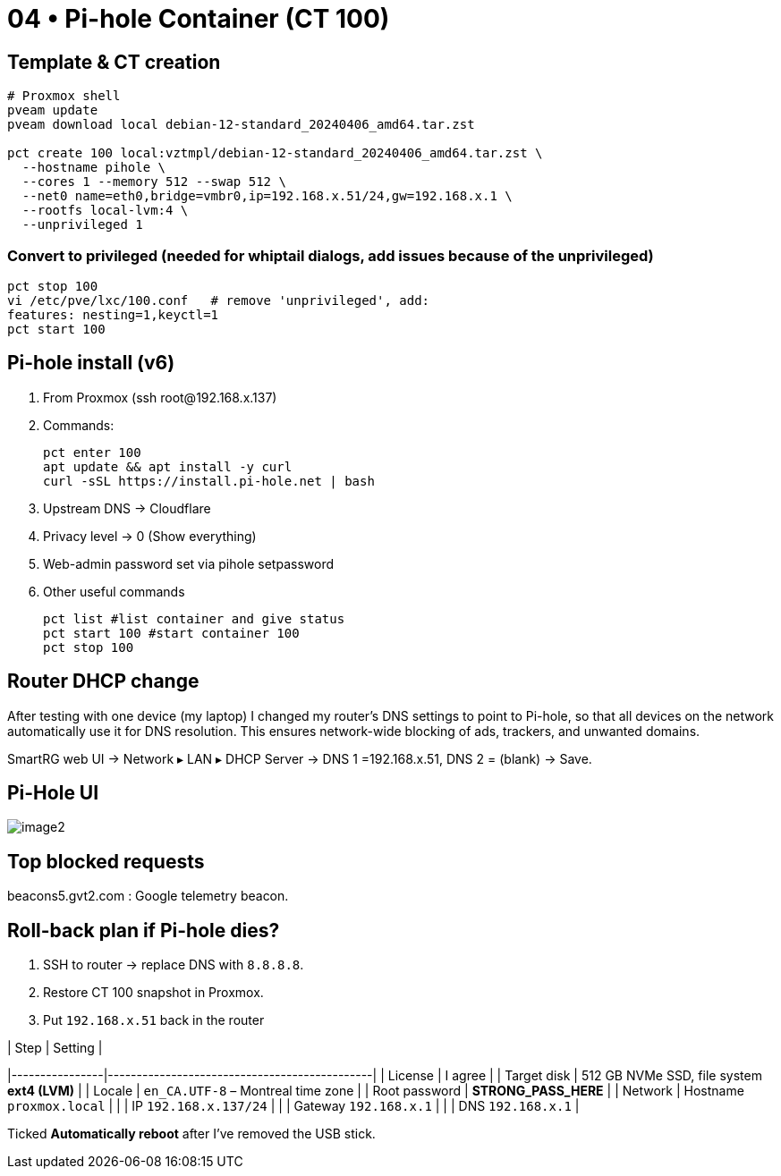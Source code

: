 = 04 • Pi-hole Container (CT 100)

== Template & CT creation

[source,bash]
----
# Proxmox shell
pveam update
pveam download local debian-12-standard_20240406_amd64.tar.zst

pct create 100 local:vztmpl/debian-12-standard_20240406_amd64.tar.zst \
  --hostname pihole \
  --cores 1 --memory 512 --swap 512 \
  --net0 name=eth0,bridge=vmbr0,ip=192.168.x.51/24,gw=192.168.x.1 \
  --rootfs local-lvm:4 \
  --unprivileged 1
----

=== Convert to privileged (needed for whiptail dialogs, add issues because of the unprivileged)

```bash
pct stop 100
vi /etc/pve/lxc/100.conf   # remove 'unprivileged', add:
features: nesting=1,keyctl=1
pct start 100
```
== Pi-hole install (v6)

. From Proxmox (ssh root@192.168.x.137)

. Commands:
+
----
pct enter 100
apt update && apt install -y curl
curl -sSL https://install.pi-hole.net | bash
----

. Upstream DNS → Cloudflare

. Privacy level → 0 (Show everything)

. Web-admin password set via pihole setpassword

. Other useful commands
+
----
pct list #list container and give status
pct start 100 #start container 100
pct stop 100 
----

== Router DHCP change

After testing with one device (my laptop) I changed my router’s DNS settings to point to Pi-hole, so that all devices on the network automatically use it for DNS resolution. This ensures network-wide blocking of ads, trackers, and unwanted domains.

SmartRG web UI → Network ▸ LAN ▸ DHCP Server →
DNS 1 =192.168.x.51, DNS 2 = (blank) → Save.

== Pi-Hole UI

image::../images/image2.png[image2]


== Top blocked requests 

beacons5.gvt2.com : Google telemetry beacon. 

== Roll-back plan if Pi-hole dies?

. SSH to router → replace DNS with `8.8.8.8`.  
. Restore CT 100 snapshot in Proxmox.  
. Put `192.168.x.51` back in the router

.| Step           | Setting                                      |
|----------------|----------------------------------------------|
| License        | I agree                                      |
| Target disk    | 512 GB NVMe SSD, file system **ext4 (LVM)**  |
| Locale         | `en_CA.UTF-8` – Montreal time zone           |
| Root password  | **STRONG_PASS_HERE**                         |
| Network        | Hostname `proxmox.local`                     |
|                | IP `192.168.x.137/24`                        |
|                | Gateway `192.168.x.1`                        |
|                | DNS `192.168.x.1`                            |

Ticked **Automatically reboot** after I’ve removed the USB stick.

